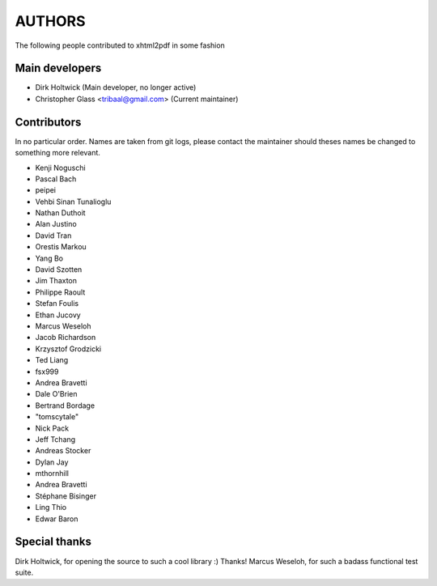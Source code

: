 =======
AUTHORS
=======

The following people contributed to xhtml2pdf in some fashion

Main developers
===============

* Dirk Holtwick (Main developer, no longer active)
* Christopher Glass <tribaal@gmail.com> (Current maintainer)

Contributors
============

In no particular order. Names are taken from git logs, please contact
the maintainer should theses names be changed to something more relevant.

* Kenji Noguschi
* Pascal Bach
* peipei
* Vehbi Sinan Tunalioglu
* Nathan Duthoit
* Alan Justino
* David Tran
* Orestis Markou
* Yang Bo
* David Szotten
* Jim Thaxton
* Philippe Raoult
* Stefan Foulis
* Ethan Jucovy
* Marcus Weseloh
* Jacob Richardson
* Krzysztof Grodzicki
* Ted Liang
* fsx999
* Andrea Bravetti
* Dale O'Brien
* Bertrand Bordage
* "tomscytale"
* Nick Pack
* Jeff Tchang
* Andreas Stocker
* Dylan Jay
* mthornhill
* Andrea Bravetti
* Stéphane Bisinger
* Ling Thio
* Edwar Baron

Special thanks
==============

Dirk Holtwick, for opening the source to such a cool library :) Thanks!
Marcus Weseloh, for such a badass functional test suite.
